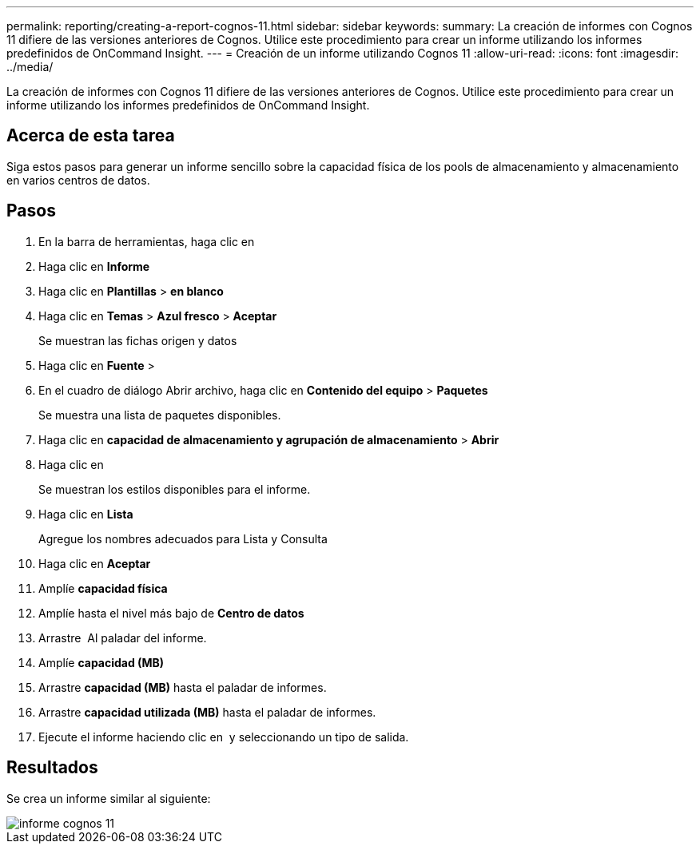 ---
permalink: reporting/creating-a-report-cognos-11.html 
sidebar: sidebar 
keywords:  
summary: La creación de informes con Cognos 11 difiere de las versiones anteriores de Cognos. Utilice este procedimiento para crear un informe utilizando los informes predefinidos de OnCommand Insight. 
---
= Creación de un informe utilizando Cognos 11
:allow-uri-read: 
:icons: font
:imagesdir: ../media/


[role="lead"]
La creación de informes con Cognos 11 difiere de las versiones anteriores de Cognos. Utilice este procedimiento para crear un informe utilizando los informes predefinidos de OnCommand Insight.



== Acerca de esta tarea

Siga estos pasos para generar un informe sencillo sobre la capacidad física de los pools de almacenamiento y almacenamiento en varios centros de datos.



== Pasos

. En la barra de herramientas, haga clic en image:../media/new-report.gif[""]
. Haga clic en *Informe*
. Haga clic en *Plantillas* > *en blanco*
. Haga clic en *Temas* > *Azul fresco* > *Aceptar*
+
Se muestran las fichas origen y datos

. Haga clic en *Fuente* > *image:../media/new-report.gif[""]*
. En el cuadro de diálogo Abrir archivo, haga clic en *Contenido del equipo* > *Paquetes*
+
Se muestra una lista de paquetes disponibles.

. Haga clic en *capacidad de almacenamiento y agrupación de almacenamiento* > *Abrir*
. Haga clic en image:../media/new-report.gif[""]
+
Se muestran los estilos disponibles para el informe.

. Haga clic en *Lista*
+
Agregue los nombres adecuados para Lista y Consulta

. Haga clic en *Aceptar*
. Amplíe *capacidad física*
. Amplíe hasta el nivel más bajo de *Centro de datos*
. Arrastre image:../media/data-center.gif[""] Al paladar del informe.
. Amplíe *capacidad (MB)*
. Arrastre *capacidad (MB)* hasta el paladar de informes.
. Arrastre *capacidad utilizada (MB)* hasta el paladar de informes.
. Ejecute el informe haciendo clic en image:../media/run-report.gif[""] y seleccionando un tipo de salida.




== Resultados

Se crea un informe similar al siguiente:

image::../media/cognos-11-report.gif[informe cognos 11]
